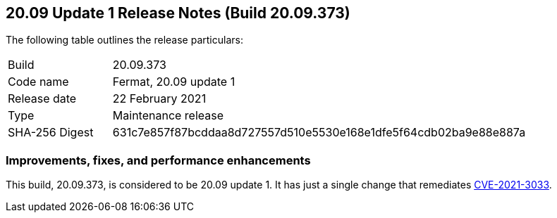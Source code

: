 == 20.09 Update 1 Release Notes (Build 20.09.373)

The following table outlines the release particulars:

[cols="1,4"]
|===
|Build
|20.09.373

|Code name
|Fermat, 20.09 update 1

|Release date
|22 February 2021

|Type
|Maintenance release

|SHA-256 Digest
|631c7e857f87bcddaa8d727557d510e5530e168e1dfe5f64cdb02ba9e88e887a
|===

// Besides hosting the download on the Palo Alto Networks Customer Support Portal, we also support programmatic download (e.g., curl, wget) of the release directly from our CDN:
//
//


=== Improvements, fixes, and performance enhancements

This build, 20.09.373, is considered to be 20.09 update 1.
It has just a single change that remediates https://security.paloaltonetworks.com/CVE-2021-3033[CVE-2021-3033].
